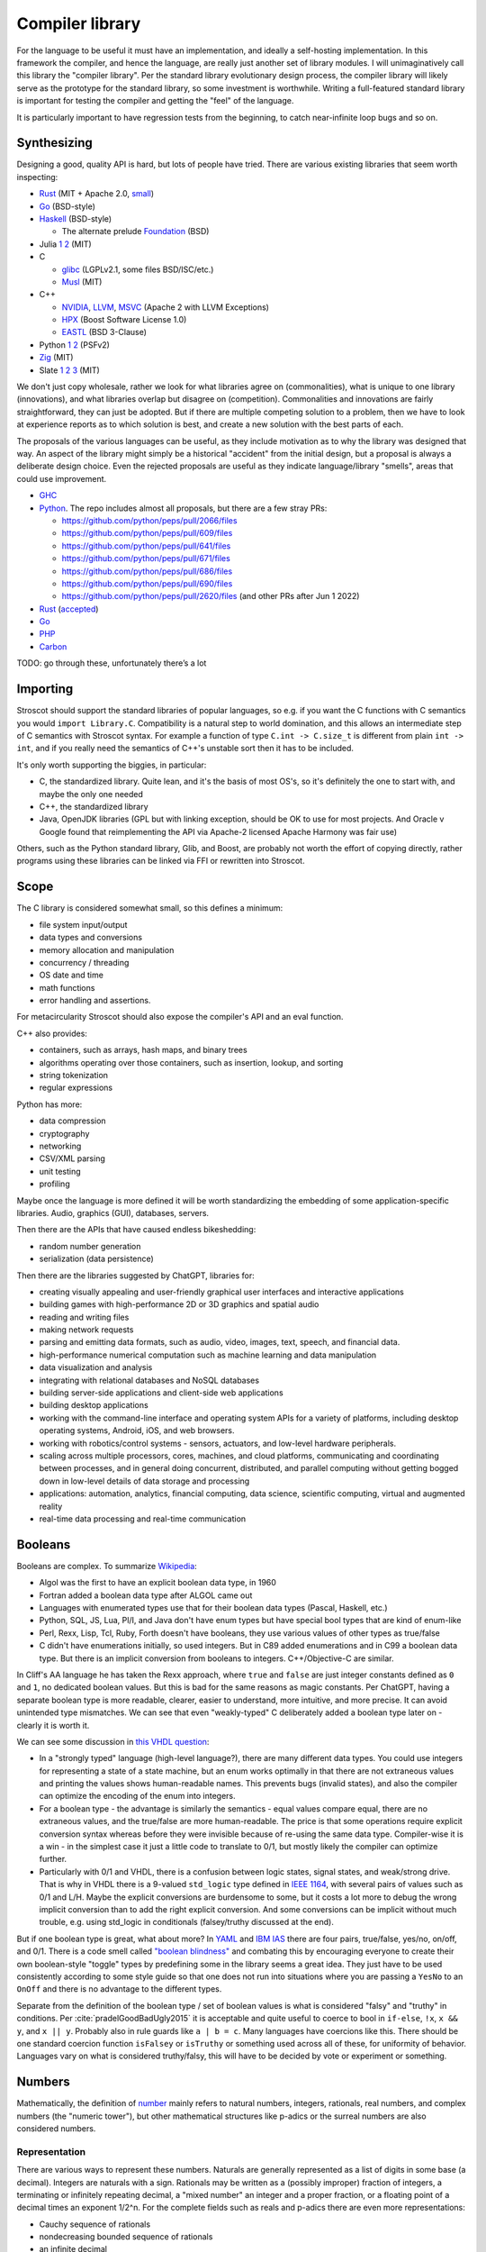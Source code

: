 Compiler library
################

For the language to be useful it must have an implementation, and ideally a self-hosting implementation. In this framework the compiler, and hence the language, are really just another set of library modules. I will unimaginatively call this library the "compiler library". Per the standard library evolutionary design process, the compiler library will likely serve as the prototype for the standard library, so some investment is worthwhile. Writing a full-featured standard library is important for testing the compiler and getting the "feel" of the language.

It is particularly important to have regression tests from the beginning, to catch near-infinite loop bugs and so on.

Synthesizing
============

Designing a good, quality API is hard, but lots of people have tried. There are various existing libraries that seem worth inspecting:

* `Rust <https://github.com/rust-lang/rust/tree/master/library>`__ (MIT + Apache 2.0, `small <https://blog.nindalf.com/posts/rust-stdlib/>`__)
* `Go <https://github.com/golang/go/tree/master/src>`__ (BSD-style)
* `Haskell <https://gitlab.haskell.org/ghc/ghc/-/tree/master/libraries>`__ (BSD-style)

  * The alternate prelude `Foundation <https://github.com/haskell-foundation/foundation>`__ (BSD)

* Julia `1 <https://github.com/JuliaLang/julia/tree/master/base>`__ `2 <https://github.com/JuliaLang/julia/tree/master/stdlib>`__ (MIT)
* C

  * `glibc <https://sourceware.org/git/?p=glibc.git;a=tree>`__ (LGPLv2.1, some files BSD/ISC/etc.)
  * `Musl <https://git.musl-libc.org/cgit/musl/tree/>`__ (MIT)

* C++

  * `NVIDIA <https://nvidia.github.io/libcudacxx/>`__, `LLVM <https://libcxx.llvm.org/>`__, `MSVC <https://github.com/microsoft/STL>`__ (Apache 2 with LLVM Exceptions)
  * `HPX <https://hpx.stellar-group.org/>`__ (Boost Software License 1.0)
  * `EASTL <https://github.com/electronicarts/EASTL>`__ (BSD 3-Clause)

* Python `1 <https://github.com/python/cpython/tree/master/Modules>`__ `2 <https://github.com/python/cpython/tree/master/Lib>`__ (PSFv2)
* `Zig <https://github.com/ziglang/zig/tree/master/lib/std>`__ (MIT)
* Slate `1 <https://github.com/briantrice/slate-language/tree/master/src/core>`__ `2 <https://github.com/briantrice/slate-language/tree/master/src/lib>`__ `3 <https://github.com/briantrice/slate-language/tree/master/src/i18n>`__ (MIT)

We don't just copy wholesale, rather we look for what libraries agree on (commonalities), what is unique to one library (innovations), and what libraries overlap but disagree on (competition). Commonalities and innovations are fairly straightforward, they can just be adopted. But if there are multiple competing solution to a problem, then we have to look at experience reports as to which solution is best, and create a new solution with the best parts of each.

The proposals of the various languages can be useful, as they include motivation as to why the library was designed that way. An aspect of the library might simply be a historical "accident" from the initial design, but a proposal is always a deliberate design choice. Even the rejected proposals are useful as they indicate language/library "smells", areas that could use improvement.

* `GHC <https://github.com/ghc-proposals/ghc-proposals/pulls>`__
* `Python <https://github.com/python/peps>`__. The repo includes almost all proposals, but there are a few stray PRs:

  * https://github.com/python/peps/pull/2066/files
  * https://github.com/python/peps/pull/609/files
  * https://github.com/python/peps/pull/641/files
  * https://github.com/python/peps/pull/671/files
  * https://github.com/python/peps/pull/686/files
  * https://github.com/python/peps/pull/690/files
  * https://github.com/python/peps/pull/2620/files (and other PRs after Jun 1 2022)

* `Rust <https://github.com/rust-lang/rfcs/pulls>`__ (`accepted <https://rust-lang.github.io/rfcs/>`__)
* `Go <https://github.com/golang/go/labels/Proposal>`__
* `PHP <https://wiki.php.net/rfc>`__
* `Carbon <https://github.com/carbon-language/carbon-lang/tree/trunk/proposals>`__

TODO: go through these, unfortunately there’s a lot

Importing
=========

Stroscot should support the standard libraries of popular languages, so e.g. if you want the C functions with C semantics you would ``import Library.C``. Compatibility is a natural step to world domination, and this allows an intermediate step of C semantics with Stroscot syntax. For example a function of type ``C.int -> C.size_t`` is different from plain ``int -> int``, and if you really need the semantics of C++'s unstable sort then it has to be included.

It's only worth supporting the biggies, in particular:

* C, the standardized library. Quite lean, and it's the basis of most OS's, so it's definitely the one to start with, and maybe the only one needed
* C++, the standardized library
* Java, OpenJDK libraries (GPL but with linking exception, should be OK to use for most projects. And Oracle v Google found that reimplementing the API via Apache-2 licensed Apache Harmony was fair use)

Others, such as the Python standard library, Glib, and Boost, are probably not worth the effort of copying directly, rather programs using these libraries can be linked via FFI or rewritten into Stroscot.

Scope
=====

The C library is considered somewhat small, so this defines a minimum:

* file system input/output
* data types and conversions
* memory allocation and manipulation
* concurrency / threading
* OS date and time
* math functions
* error handling and assertions.

For metacircularity Stroscot should also expose the compiler's API and an eval function.

C++ also provides:

* containers, such as arrays, hash maps, and binary trees
* algorithms operating over those containers, such as insertion, lookup, and sorting
* string tokenization
* regular expressions

Python has more:

* data compression
* cryptography
* networking
* CSV/XML parsing
* unit testing
* profiling

Maybe once the language is more defined it will be worth standardizing the embedding of some application-specific libraries. Audio, graphics (GUI), databases, servers.

Then there are the APIs that have caused endless bikeshedding:

* random number generation
* serialization (data persistence)

Then there are the libraries suggested by ChatGPT, libraries for:

* creating visually appealing and user-friendly graphical user interfaces and interactive applications
* building games with high-performance 2D or 3D graphics and spatial audio
* reading and writing files
* making network requests
* parsing and emitting data formats, such as audio, video, images, text, speech, and financial data.
* high-performance numerical computation such as machine learning and data manipulation
* data visualization and analysis
* integrating with relational databases and NoSQL databases
* building server-side applications and client-side web applications
* building desktop applications
* working with the command-line interface and operating system APIs for a variety of platforms, including desktop operating systems, Android, iOS, and web browsers.
* working with robotics/control systems - sensors, actuators, and low-level hardware peripherals.
* scaling across multiple processors, cores, machines, and cloud platforms, communicating and coordinating between processes, and in general doing concurrent, distributed, and parallel computing without getting bogged down in low-level details of data storage and processing
* applications: automation, analytics, financial computing, data science, scientific computing, virtual and augmented reality
* real-time data processing and real-time communication

Booleans
========

Booleans are complex. To summarize `Wikipedia <https://en.wikipedia.org/wiki/Boolean_data_type>`__:

* Algol was the first to have an explicit boolean data type, in 1960
* Fortran added a boolean data type after ALGOL came out
* Languages with enumerated types use that for their boolean data types (Pascal, Haskell, etc.)
* Python, SQL, JS, Lua, Pl/I, and Java don't have enum types but have special bool types that are kind of enum-like
* Perl, Rexx, Lisp, Tcl, Ruby, Forth doesn't have booleans, they use various values of other types as true/false
* C didn't have enumerations initially, so used integers. But in C89 added enumerations and in C99 a boolean data type. But there is an implicit conversion from booleans to integers. C++/Objective-C are similar.

In Cliff's AA language he has taken the Rexx approach, where ``true`` and ``false`` are just integer constants defined as ``0`` and ``1``, no dedicated boolean values. But this is bad for the same reasons as magic constants. Per ChatGPT, having a separate boolean type is more readable, clearer, easier to understand, more intuitive, and more precise. It can avoid unintended type mismatches. We can see that even "weakly-typed" C deliberately added a boolean type later on - clearly it is worth it.

We can see some discussion in `this VHDL question <https://electronics.stackexchange.com/questions/22592/boolean-in-vhdl-when-does-0-1-fail>`__:

* In a "strongly typed" language (high-level language?), there are many different data types. You could use integers for representing a state of a state machine, but an enum works optimally in that there are not extraneous values and printing the values shows human-readable names. This prevents bugs (invalid states), and also the compiler can optimize the encoding of the enum into integers.
* For a boolean type - the advantage is similarly the semantics - equal values compare equal, there are no extraneous values, and the true/false are more human-readable. The price is that some operations require explicit conversion syntax whereas before they were invisible because of re-using the same data type. Compiler-wise it is a win - in the simplest case it just a little code to translate to 0/1, but mostly likely the compiler can optimize further.
* Particularly with 0/1 and VHDL, there is a confusion between logic states, signal states, and weak/strong drive. That is why in VHDL there is a 9-valued ``std_logic`` type defined in `IEEE 1164 <https://en.wikipedia.org/wiki/IEEE_1164>`__, with several pairs of values such as 0/1 and L/H. Maybe the explicit conversions are burdensome to some, but it costs a lot more to debug the wrong implicit conversion than to add the right explicit conversion. And some conversions can be implicit without much trouble, e.g. using std_logic in conditionals (falsey/truthy discussed at the end).

But if one boolean type is great, what about more? In `YAML <https://yaml.org/type/bool.html>`__ and `IBM IAS <https://www.ibm.com/docs/en/ias?topic=list-boolean-values>`__ there are four pairs, true/false, yes/no, on/off, and 0/1. There is a code smell called `"boolean blindness" <https://runtimeverification.com/blog/code-smell-boolean-blindness>`__ and combating this by encouraging everyone to create their own boolean-style "toggle" types by predefining some in the library seems a great idea. They just have to be used consistently according to some style guide so that one does not run into situations where you are passing a ``YesNo`` to an ``OnOff`` and there is no advantage to the different types.

Separate from the definition of the boolean type / set of boolean values is what is considered "falsy" and "truthy" in conditions. Per :cite:`pradelGoodBadUgly2015` it is acceptable and quite useful to coerce to bool in ``if-else``, ``!x``, ``x && y``, and ``x || y``. Probably also in rule guards like ``a | b = c``. Many languages have coercions like this. There should be one standard coercion function ``isFalsey`` or ``isTruthy`` or something used across all of these, for uniformity of behavior. Languages vary on what is considered truthy/falsy, this will have to be decided by vote or experiment or something.

Numbers
=======

Mathematically, the definition of `number <https://en.wikipedia.org/wiki/Number#Main_classification>`__ mainly refers to natural numbers, integers, rationals, real numbers, and complex numbers (the "numeric tower"), but other mathematical structures like p-adics or the surreal numbers are also considered numbers.

Representation
--------------

There are various ways to represent these numbers. Naturals are generally represented as a list of digits in some base (a decimal). Integers are naturals with a sign. Rationals may be written as a (possibly improper) fraction of integers, a terminating or infinitely repeating decimal, a "mixed number" an integer and a proper fraction, or a floating point of a decimal times an exponent 1/2^n. For the complete fields such as reals and p-adics there are even more representations:

* Cauchy sequence of rationals
* nondecreasing bounded sequence of rationals
* an infinite decimal
* predicate which determines if a rational is lower, equal to, or higher than the number
* "sign expansion", an ordinal and a function from the domain of that ordinal to {-1,+1}

Completion also brings with it the computability issue. For example, finding a rational approximation of Chaitin's Ω constant within a given precision has complexity at least :math:`\Sigma^0_1`, meaning that every Turing program attempting to compute Ω has a precision beyond which it will unconditionally fail to produce an answer. Practically, one mainly restricts attention to computable numbers, i.e. those numbers for which the predicate/sequence/function is representable as a terminating program, but although they are closed under the field operations, equality is still complexity at least :math:`\Sigma^0_1`. I'm not sure of a direct example, but for example it is an open question if :math:`e+\pi` is rational, algebraic, irrational or transcendental.

Complex numbers have two main representations, rectangular (1+2i) and polar (sqrt(5) e^(i arctan(2))). Each of these has two coordinates, so we might represent them as ``data Complex = Rectangular Real Real | Polar Real Real``. Most complex numbers have a 1-1 conversion between the two forms. There are the issues that 0 has only one rectangular form but many polar forms, and the polar angle can differ by any multiple of 360 degrees, but restricting the polar number set to the "small" polar set where theta in [0,360 degrees) and r=0 -> theta=0 fixes this.

So far we have only considered the variety of mathematical forms. The representation on a computer also involves a certain amount of differentiation based on practicalities. There are arbitrary-precision bignums and symbolic representations that can represent almost all values, subject to memory and computability limits, which are great for those who don't care much about performance. But for reasons of efficiency, and also for faithfulness to standards etc. which specify a representation, many programs will want to use fixed-size types that restrict values to a certain range, precision, and bit representation, such as int8, uint16, or the IEEE floating point formats.

So, how do we deal with this multitude of forms? Generally, programs are not representation-independent, and each algorithm or operation in a program will have a preferred representation that it works with for input and output, preferred for reasons of accuracy, speed, or convenience. We cannot reliably perform automatic conversion between formats, as they differ in ranges and so on; there will be unrepresentable value in one direction or the other, loss of precision in the case of floating-point, and the conversion itself adds nontrivial overhead. Thus, we must consider each representation of a mathematical value to be a distinct programmatic value. There are thus several sets relevant to, for example, the integers:

* Int8, Int16, UInt16, etc.: the sets of integers representable in various fixed representations
* GmpIntegers: the set of all integers as represented in arbitrary precision in libGMP (disjoint from the above)

  * GmpIntegers8, GmpIntegers16, GmpIntegersU16, etc.: the subsets of libGMP integers corresponding to the fixed representations

* Integers: the disjoint union (sum type) of all integer representations
* Any: the universal set containing the above and all other values

Syntax
------

Number syntax is mainly `Swift's <https://docs.swift.org/swift-book/ReferenceManual/LexicalStructure.html#grammar_numeric-literal>`__. There is the integer literal ``4211``, extended to the decimal ``12.11``. Different bases are provided, indicated with a prefix - decimal ``1000``, hexadecimal ``0x3e8``, octal ``0o1750``, binary ``0b1111101000``. Exponential notation ``1.23e+3`` may be either integer or rational. Positive exponents with decimal (e) / hexadecimal (p) / binary (b) are allowed. Also there is a sign. Numbers can also have a suffix interpreted as the format. This expand to a term that specifies the format by applying it, e.g.  ``123i8`` expands to ``int8 123``. Formats include IEE 754 float/double, signed and unsigned fixed bit-width integers, and fixed-point rationals. So the full syntax is sign, base, mantissa, exponent, format.

Leadings 0's are significant - literals with leading zeros must be stored in a type that can hold the digits all replaced with their highest value, e.g. ``0001`` cannot be stored in a ``i8`` (type must be able to contain ``9999``). Parsing leading ``0`` as octal is widely acknowledged as a mistake and should not be done. On the other hand trailing 0's are not significant - the decimal point should never be the last character in numeric literals (e.g. 1. is invalid, and must be written as 1 or 1.0).

It seems worth allowing extension of bases / exponential formats to characters other than xob / epb.

Flix says binary and octal literals are rarely used in practice, and uses this as a reason to drop support for them. Despite this most languages include support. Clearly there is a conflict here, so let's dive deeper.

Per `Wikipedia <https://en.wikipedia.org/wiki/Octal>`__, octal is indeed rare these days because bytes do not divide evenly into octets whereas they do divide into 2 hex digits. But it can still be useful in certain cases like the ModRM byte which is divided into 2/3/3 just like how a byte divides unevenly into octets, or chmod's Unix file permission specifications which use 3-bit modes. Of course such usages are more likely to confuse than elucidate and using symbolic notation like ``modrm direct eax`` or ``u=rwx,g=rw,o=r`` is clearer. Nonetheless octal still crops up in legacy code as an omnipresent C feature, so should be included for compatibility. The main thing to avoid is the prefix 0 for octal, as leading zeros are useful for other purposes as well. ``0o`` has been introduced and widely adopted, with no obvious complaints.

For binary literals, Java 7 added binary literals in 2011, C++ in 2014, and C# 7 in 2017, suggesting significant demand. The `Java proposal <https://mail.openjdk.org/pipermail/coin-dev/2009-March/000929.html>`__ lists bitmasks, bit arrays, and matching protocol specifications as killer usages. Hexadecimal is just artifical for these usages and obscures the intent of the code. Key to the usage of binary literals is a digit separator, so you can break up a long sequence like ``0b1010_1011_1100_1101_1110_1111``. In theory ``0b1`` could be confused with ``0xB1``, but teaching programmers about the standardized ``0-letter`` pattern should mostly solve this.

The alternative to not including literal support is to use a function parsing a string, so one would write for example ``binary "001100"``. Since Stroscot does compile-time evaluation this would work with no runtime overhead and give compile-time exceptions. But it is a little more verbose than the ``0-letter`` literals. It is true that humans have 10 fingers but this isn't much reason to restrict literals to decimal, and once you have hex, binary and octal are just more cases to add.

Digit grouping
--------------

`Wikipedia <https://en.wikipedia.org/wiki/Decimal_separator#Digit_grouping>`__ lists the following commonly used digit grouping delimiters: comma ",", dot ".", thin space " ", space " ", underscore "_", apostrophe/single quote «'».Traditionally, English-speaking countries employ commas, and other European countries employ dots. This causes ambiguity as ``1.000`` could either be ``1`` or ``1000`` depending on country. To resolve this ambiguity, various standards organizations have advocated the thin space in groups of three since 1948, using a regular word space or no delimiter if not available. However, comma, dot, and space are already in use in programming languages as list separator, radix point, and token separator.

Hence underscore and apostrophe have been used in PLs instead. Simon of `Core <https://github.com/core-lang/core/issues/52>`__ says apostrophe is more readable. Underscore is also used in identifiers, which can confuse as to whether a symbol is an identifier or a numeric literal. But the underscore is the natural ASCII replacement for a space. 13+ languages have settled on underscore, `following <https://softwareengineering.stackexchange.com/questions/403931/which-was-the-first-language-to-allow-underscore-in-numeric-literals>`__ Ada that was released circa 1983. Only C++14, Rebol, and Red use the "Swiss" apostrophe instead.

C++14 chose quote to solve an ambiguity in whether the ``_db`` in ``0xdead_beef_db`` is a user-defined format or additional hexadecimal digits, by making it ``0xdead'beef_db``. This could have been solved by specifying that the last group parses as a format if defined and digits otherwise, or parses as digits and requires an extra underscore ``__db`` to specify a format.

Rebol uses comma/period for decimal point so quote was a logical choice. There doesn't seem to be any reason underscore couldn't have been used. Red is just a successor of Rebol and copied many choices.

Operations
----------

Considering the multitude of forms, and the fact that representations are often changed late in a project, it seems reasonable to expect that most code should be representation-agnostic. The library should support this by making the syntax "monotonous", in the sense of `Jef Raskin <https://en.wikipedia.org/wiki/The_Humane_Interface>`__, meaning that there should be only one common way to accomplish an operation. For example, addition should have one syntax, ``a+b``, but this syntax should work on numerous forms. This avoids a profusion of operators such as ``+.`` for addition of floating-point in OCaml which is just noisy and hard to remember. Messing with the basic PEMDAS operations is a recipe for errors.

Internally, each exposed operation is implemented as overloading the symbol for various more specific "primitive" operations, ``(+) = lub [add_int8, add_int16, ...]``. The compiler will be able to use profiling data to observe the forms of the numbers involved and select the appropriate primitive operation, so it should always be possible to replace a direct use of the primitive ``add`` with the normal ``+`` operation without significantly affecting performance. But for expressiveness purposes, it does seem worth exposing the primitives. Conceptually, since the primitives don't overlap, each primitive ``add`` operation is the restriction of the overloaded ``(+)`` to the domain of the specific primitive, so even if we didn't expose the primitives we could define them ourselves as ``add_int8 = (+) : Int8 -> Int8 -> Int8`` and so on. It makes sense to avoid this convolutedness and simply expose the primitives directly - in one stroke, we avoid any potential optimization problems, and we also ensure that the domains of the primitives are only defined in one place (DRY). Of course, such primitives are quite low-level and most likely will only be needed during optimization, as a sanity check that the representation expected is the representation in use.

For fixed-precision integers and floating point, the operations work in stages: first, the numbers are converted to arbitrary-precision, then the operation is performed in arbitrary precision, then the result is rounded. In the case of fixed-precision integers, there are choices such as truncating (clamping/saturating), wrapping, or erroring on overflow. In the case of floating point, there are numerous rounding modes and errors as well.

Commonly, the rounding is considered part of the operation, and the rounding mode is just fixed to some ambient default, but this is not optimal with respect to performance. Herbie provides a different approach. Given a real-valued expression and assumptions on the inputs, Herbie produces a list of equivalent computations, and computes their speed and accuracy for various choices of machine types and rounding. The programmer can then choose among these implementations, selecting the fastest, the most accurate, or some trade-off of speed and precision. The question is then how to expose this functionality in the language. The obvious choice is to make the rounding operation explicit. In interpreted mode arbitrary-precision is used, at least to the precision of the rounding, and in compiled mode Herbie is used. Or something like that.

floating-point variables

* register or memory.
* on machines such as 68881 and x86, the floating registers keep excess precision. For most programs, the excess precision does only good, but a few programs rely on the precise definition of IEEE floating point.
* fast: allow higher precision / formula transformations if that would result in faster code. it is unpredictable when rounding to the IEEE types takes place and NaNs, signed zero, and infinities are assumed to not occur.
* standard: follow the rules specified in ISO C99 or C++; both casts and assignments cause values to be rounded to their semantic types
* strict: rounding occurs after each operation, no transformations
* exception handling, mode handling

Matrix multiplication
=====================

Suppose we are multiplying three matrices A, B, C. Since matrix multiplication is associative, (AB)C = A(BC). But one order may be much better, depending on the sizes of A, B, C. Say A,B,C are m by n, n by p, p by q respectively. Then computing (AB)C requires mp(n + q) multiplications, and computing A(BC) requires (m + p)nq multiplications. So if m = p = kn = kq, then (AB)C costs 2k^3 n^3, while A(BC) costs 2 k n^3, which if k is large means A(BC) is going to be much faster than multiplying (AB)C. The matrix chain multiplication algorithm by Hu Shing finds the most efficient parenthesization in O(n log n) time, given the sizes of the matrices. In practice the sizes must be observed through profiling. But this data must be collected at the level of the matrix chain  multiplication, as re-association optimisations are hard to recognise when the multiplication is expanded into loops.

Strings
=======

Text types::

  Text = Text { bytes : ByteArray#, offset : Int, length : Int } -- sequence of bytes, integers are byte offsets
  ByteString = BS { payload : Addr#, finalizer : ref Finalizers, length : Int }
  Lazy = Empty | Chunk Text Lazy

Interpolation and internationalization are two things that have to work together, copy JS i18n and Python interpolation like ``i'{x} {y}'.format(locale_dict)``.

Conversions: https://profpatsch.de/notes/rust-string-conversions

Filenames
=========

There are different definitions of filenames on different platforms:

* On Linux, the kernel defines filenames as arbitrary byte sequences that do not contain ASCII / or null, compared by byte equality. Most applications expect filenames in UTF-8, and produce NFC UTF-8, but this is not enforced.
* On Windows, NTFS defines filenames as sequences of 16 bit characters excluding 0x0000, compared case insensitively using an uppercase mapping table. The Windows APIs will error on filenames containing on the UTF-16 characters ``<>:"/\|?*``, and the UTF-16 filenames CON, PRN, AUX, CLOCK$, NUL, COM[0-9], LPT[0-9], $Mft, $MftMirr, $LogFile, $Volume, $AttrDef, $Bitmap, $Boot, $BadClus, $Secure, $Upcase, $Extend, $Quota, $ObjId and $Reparse are reserved by the system for internal use, including with file extensions such as aux.c or NUL.txt. Proper UTF-16 encoding is not enforced but most applications including the shell use NFC normalized UTF-16. The Windows shell does not support a filename ending with a UTF-16 space or a period, or displaying decomposed Hangul.
* On macOS, filenames are UTF-8, normalized via Unicode 3.2 NFD (HFS+) or not (APFS). Case is preserved but filename comparison is case insensitive and normalized via Unicode 3.2 NFD (NFS+) or modern NFD (APFS).

Taking union, we have that a filename is always a byte sequence. Taking intersection, we have that NFC-normalized sequences of Unicode codepoints excluding ``<>:"/\|?*`` and the Windows reserved names are 1-1 transformable to filenames on all platforms.

Poison values
=============

This requires some support from the OS to implement. Pointer reads generate page faults, which if they are invalid will be returned to the program via the signal "Segmentation fault" (SIGSEGV). C/C++ `can't handle these easily <https://stackoverflow.com/questions/2350489/how-to-catch-segmentation-fault-in-linux>`__ because they are `synchronous signals <https://lwn.net/Articles/414618/>`__ and synchronous signal behavior is mostly left undefined, but in fact signals are `fairly well-behaved <https://hackaday.com/2018/11/21/creating-black-holes-division-by-zero-in-practice/>`__ (`OpenSSL <https://sources.debian.org/src/openssl/1.1.1k-1/crypto/s390xcap.c/?hl=48#L48>`__'s method of recovering from faults even seems standards-compliant). It definitely seems possible to implement this as an error value in a new language. Go `allows <https://stackoverflow.com/questions/43212593/handling-sigsegv-with-recover>`__ turning (synchronous) signals into "panics" that can be caught with recover.

UDIV by 0 on ARM simply produces 0. So on ARM producing the division by 0 error requires checking if the argument is zero beforehand and branching. The people that really can't afford this check will have to use the unchecked division instruction in the assembly module, or make sure that the check is compiled out. But on x86, DIV by 0 on produces a fault, which on Linux the kernel picks up and sends to the application as a SIGFPE. So on x86 we can decide between inserting a check and handling the SIGFPE. It'll require testing to see which is faster in typical programs - my guess is the handler, since division by zero is rare.

Null
====

``null`` is just a symbol. The interesting part is the types. A type may either contain or not contain the null value. If the type does contain null, then the null value represents an absent or uninitialized element, and should be written with a question mark, like ``Pointer?``. If the type does not contain null, then the value is guaranteed to be non-null, and the type should not have a question mark. We can formalize this by making ``?`` a type operator, ``A? = assert (null notin A); A | {null}``.

Relations
=========

There are various types of relations: https://en.wikipedia.org/wiki/Binary_relation#Special_types_of_binary_relations

The question is, what data types do we need for relations?

* Function: a function, obviously.
* Functional: This is a function too, just add a ``NoClauseDefined`` element to the result type.
* One-to-one: a function with an assertion, ``assume(forall x y; if f x == f y { assert x == y})``
* Many-to-one: A function, no constraints
* Injective: This is the converse of a function, just use the function.
* One-to-many: the converse of a function, again just use the function.
* Many-to-many: the only relation that can't be represented by a one-argument function

So, a function represents most relations, and for a many-to-many relation, we need to represent a set of tuples. There are choices of how to implement this set.

We could use a function of two arguments returning a boolean, if the domain/codomain are infinite. Or if both domain and codomain are finite, a set data structure containing tuples. Or a boolean matrix, if there are lots of tuples. Or a map of sets if one of the elements is sparse. Or a directed simple graph if we have a graph library.

Then we have the reflexive, symmetric, transitive closures for many-to-many relations. With a finite relation these are straightforward to compute via matrix algorithms or their equivalent. For infinite sets we have to work harder and use some form of symbolic reasoning.

Posets
======

Discussed in the posets commentary.

Primitive values
================

ISO/IEC 11404 has a classification of values:

1. primitive - defined axiomatically or by enumeration
2. primitive - cannot be decomposed into other values without loss of all semantics
3. primitive - not constructed in any way from other values, has no reference to other values
4. non-primitive - wholly or partly defined in terms of other values
5. generated - defined by the application of a generator to one or more previously-defined values
6. generated - specified, and partly defined, in terms of other values
7. generated - syntactically and in some ways semantically dependent on other values used in the specification
8. atomic - a value which is intrinsically indivisible. All primitive values are atomic, and some generated values such as pointers, procedures, and classes are as well.
9. aggregate - generated value that is made up of component values or parametric values, in the sense that operations on all component values are meaningful
10. aggregate - value which can be seen as an organization of specific component values with specific functionalities
11. aggregate - organized collection of accessible component values

Even ignoring the fact that the multiple definitions are all slightly different, these distinctions are also a matter of definition: we can define a 32-bit integer as one of 2^32 symbols, hence primitive and atomic, or as a list of boolean values of length 32, hence generated and aggregate. It seems easiest to avoid going down this rabbit hole and simply make a big list of all the sets of values, without attempting to create such a broad classification of the sets.

Dictionaries
============

Wikipedia calls these "associative arrays" and C++ and Haskell calls them maps. There is also the ISO/IEC 11404 "record" which only allows identifiers as keys and has a fixed key set. But dictionary seems to be the accepted term in the data structure textbooks, and it's about the right length as a word.

Tables
======

Tables such as those found in SQL are bags of records that all have the same fields.

Typed collections
=================

A straightforward collection implementation produces a heterogeneous collection that can contain anything. So for example a linked list ``mkList [x,...y] = Cons x (mkList y); mkList [] = Nil``. We can type these lists by a set that contains all the elements, in particular defining ``List t = Cons t (List t) | Nil``. The type of all lists is ``List Any`` We can infer a good type for a list value with ``contents (l : List Any) = { e | e elementOf l }; type (l : UList) = List (contents l)`` - we have ``forall (l : List t). contents l subset t`` so this is the lower bound / principal type.

::

  uncons : List t -> Maybe (t, List t)
  cons : x -> List y -> List (x|y)

We see from looking at ``uncons`` that this type parameter is a read bound, i.e. the returned value must be one of the elements. Following section 9.1.1 of :cite:`dolanAlgebraicSubtyping2016` we might expect two parameters, a read bound and a write bound. But as far as I can tell, with first-class stores we don't need a second parameter - rather we write constraints, and if necessary two constraints:

::

  get : (s : Store) -> (r : Ref | read s r : a)  -> (a, Store)
  set : (s : Store) -> (r : Ref) -> a -> (s : Store | read s r : a)
  modify : (s : Store) -> (r : Ref) -> (a -> b | read s r : a) -> (s : Store | read s r : b)

With the formulation here, values are pure, so there is no polymorphic aliasing problem or whatever.

One other way to add a parameter that both I and Cliff Click came up with independently is a "restricted list", that for example makes ``(RList Int []) ++ ["a"]`` an error. Unrestricted lists construct heterogeneous lists and errors on unexpected elements will not show up until you try to read and use an element of the wrong type. Likely the error message will not be so clear on when the element was inserted, making it hard to debug. Instead of adding type assertions in random places, the restricted list will verify that all values are members of the write type when inserted.

::

  RList { write_type : Type, l : List Any | contents l subseteq rt, contents l subseteq write_type, wt subseteq write_type }
  uncons : RList wt rt -> Maybe (rt, RList wt rt)
  uncons l | Nil <- l.l = Nothing
  uncons l | Cons x l' <- l.l = Just (x, RList l.write_type l')
  cons : (v : wt) -> RList wt rt -> RList wt (rt|{v})
  cons x l = assert (x : write_type l); l { l = x : l.l }
  nil : (wt : Type) -> RList wt {}
  nil wt = RList wt Nil
  setWriteType : (wt' : Type) -> (RList wt rt | rt subseteq wt') -> RList wt' rt
  setWriteType wt' l = l { write_type = wt' }

The constraint ``contents l subseteq rt`` follows naturally from the list parameter discussion above. The constraint ``write_type subseteq rt`` in the constructor follows Dolan and can be derived from requiring that all lists are constructible from  ``cons`` and ``nil``. This constraint can be dropped if ``RList`` is taken as the primitive constructor, allowing mismatches between write type and contents.

The constraint ``wt subseteq write_type`` allows subtyping like ``RList (Int|String) [1] : RList Int Int``; the alternative would be ``wt == write_type`` which would make it an invariant parameter and then you would have to use type coercions. As far as subtyping, ``RList a b subseteq RList c d`` iff ``c subseteq a`` and ``b subseteq d``. The type of all restricted lists is ``RList {} Any``.

The write operation can be extended by calling ``x' = convert write_type x`` instead of just asserting membership, but the combination of loose and restricted typing seems unlikely to be desired.

Because the write type is part of the value, empty lists of different write types are distinct, e.g. the empty list ``RList Int []`` is not equal to the empty list ``RList String []``. Cliff suggested an alternate design where the empty list is special-cased as a symbol that is an element of all list types and the write bound is specified on the cons operation, like ``cons Int x l``. But this requires duplicating the type each time and has some bugs if the types mismatch; it seems more convenient to be have empty restricted lists know their type.

The ``setWriteType`` function is a bit weird. In fact we can always set the write bound to ``Any`` and have the program still work. The benefit of the restricted list is in invalidating programs. To get maximum invalidation we have to use a pattern like ``foo (l : RList Int Int) = { l = setWriteType Int l; ... }`` or a view pattern ``foo (coerceRList Int Int -> l) = ...``, so that the value-level write type is always as small as possible and matches the expected type-level write type.

Per Dolan we have 5 type synonyms that cover some common cases (unfortunately ``RList`` is still necessary for complex read-and-add situations):

::

  RListI t = RList t t // mutable list of some element type
  RListP_R t = RList Any t // List t (unrestricted writes)
  RListP_L t = RList {} t // unwriteable List t
  RListN_R t = RList t Any // any list with write type t
  RListN_L t = RList t {} // empty list with write type t

How to use ``RList``? Some playing around:

::

  IorS = Int|String
  a = mkRList IorS [1,2,3]
  assert (a : RList IorS Int)
  assert (a : RList IorS IorS)
  assert (a : RList {} Any) // type containing all RLists
  b = map (+1) a
  c = b ++ ["foo","bar"]
  assertNot (c : RList IorS Int)
  assert (c : RList IorS IorS)
  err = b ++ [[]]
  assert (err : RListWriteException)
  d = setWriteType (Int|String|List Int) c ++ [[]]
  assertNot (d : RListWriteException)

Transactional memory
====================

STM is a good abstraction for beginners or those who can sacrifice some performance to ensure correctness. Per studies it provides the ease of use of coarse locks with most of the performance of fine-grained locks. But livelock errors are hard to debug and when a program using STM is slow it is somewhat complex to profile and optimize. So STM hasn't seen broad success. Stroscot's base concurrency primitives still have to be OS mutexes and atomic instructions.

Still, providing STM as a library would be good. Haskell has STM, Fortress worked on STM, there's an Intel C++ STM library. The programming pattern of "read struct pointer, read members, allocate new structure, compare-and-swap struct pointer" is really common for high-performance concurrency and encapsulating this pattern in an STM library would be great.

STM syntax is a simple DSL, ``atomically { if x { retry }; y := z }``. Transactions nested inside another transaction are combined, so that one big transaction forms. The semantics is that a transaction has a visible effect (commits its writes) only if all state read during the transaction is not modified by another thread. The ``retry`` command blocks the transaction until the read state has changed, then starts it over, in an endless loop until a path avoiding the ``retry`` is taken. The implementation should guarantee eventual fairness: A transaction will be committed eventually, provided it doesn't retry all the time. The latest research STM implementation seems to be :cite:`ramalheteEfficientAlgorithmsPersistent2021`, it might be usable. It doesn't handle retries though. The most naive implementation just puts transactions on a FIFO queue, takes a global lock when entering a transaction, and adds retries to the back.

Transactions have sequentially consistent semantics by default, but mixing transactions with low-level relaxed-semantics code might work, IDK. There could be ``atomically {order=relaxed} { ... }`` to use the CPU's memory model instead of totally ordered. The transaction syntax is more expressive than atomic instructions, so providing an atomic DSL for machine code instructions would be nice. I.e. transactions matching atomic machine code instructions should compile to the atomic machine code instructions and nothing else. If there are waiting threads with ``retry`` involved, then we do need extra junk like thread wakeups etc., but it would be nice to avoid this in simple cases.

Wait-free
---------

:cite:`ramalheteEfficientAlgorithmsPersistent2021` claims to be wait-free. But Cliff says it's impossible to get wait-free. CAS is lock-free, about a dozen clocks on X86 (L2 miss time). But 's' You can NOT have a wait-free under any circumstance, except single-thread simulation of a multi-core device.  i.e., under current hardware a wait-free is always slower than a single core.
Still playing catchup.  Parents made it home after a 36hr delay.  😛
Sure, OS schedules threads.  As an example, some linux kernel kept 8 runnables on a core-local runnable queue for fast rotation and time-slicing.  On my 10 real-core, 20 hyper-thread machine, that would be 8x20 or 160 runnables on local queues.  I launch 1000 runnables.  One of them attempts a wait-free program shutdown by writing a single boolean "true" to a global that the other 999 threads read.  Kernel launches 120 threads on 20 cores and rotates between them.  All those 999 threads are computing e.g. Mandelbrots in a loop (might as well be bit-miners).  Kernel rotates amongst the 160, which get equal billing at 1/8 a hyper-core.  Kernel will rotate in a different thread when one of the currently running stops - which is never.  So kernel never gives a single clock cycle to the other ~820 threads.  So the stop bit thread never runs, and the program never halts.  Seen in practice during our Azul days, on non-Azul hardware.


Iterators
=========

Haskell has ``Foldable``, the main function being ``foldr : (a -> b -> b) -> b -> t a -> b``, which is equivalently ``t a -> (a -> b -> b) -> b -> b``, the latter part being the `Boehm-Berarducci encoding <https://okmij.org/ftp/tagless-final/course/Boehm-Berarducci.html>`__ of ``[a]``. So really ``Foldable t`` is just a function ``toList : t a -> [a]``. ``foldMap`` has a more general type that would allow a parallel fold, but in Haskell it's is required to be right-associative. So Haskell ``Foldable`` is strictly a linked list with ``foldr`` applied. We might as well call the class ``ListLike``.

`Fortress <https://homes.luddy.indiana.edu/samth/fortress-spec.pdf#page=128>`__ has real parallel folds similar to ``foldMap``. They have "reductions" which are just monoids, and then a "generator" is ``generate : (Monoid r) => Generator e -> (e -> r) -> r``. The monoid does not have to be commutative - results are combined in the natural order of the generator. Empty elements may be inserted freely by ``generate``. The implementation is based on recursive subdivision to divide a blocked range into approximately equal-sized chunks of work.

They also have generator comprehensions and big operator syntax, but the description is confusing.

::

  impure_list (Item : Set) = Nil | Cons { data : Item, next : Op (impure_list Item) }
  getIterator : [a] -> Op (impure_list a)
  getIterator arr = go 0 arr where
    go i arr | i < length arr = return $ Cons (arr[i]) (go (i+1) arr)
             | otherwise = return $ Nil

The problem with this design is you can accidentally store the ``next`` operation and re-use it. With ``next : Iterator -> Op (Done | Yield a)`` the similar pattern ``let y = next iter in { y; y}`` just results in calling ``next`` twice and does not corrupt the iterator state.

Control structures
==================

 https://www.ccs.neu.edu/home/shivers/papers/loop.pdf / https://www.youtube.com/watch?v=PCzNwWmQdb0


 see also Reference/Syntax, a lot of potential control structures

Goto/Break/continue
===================

`Core <https://github.com/core-lang/core/issues/44>`__ proposes to drop break and continue due to implementation complexity and mental complexity. He argues that it is clearer to use an extra boolean variable and only slightly clunkier. Per the `structured program theorem <https://en.wikipedia.org/wiki/Structured_program_theorem#Implications_and_refinements>`__ it is possible to compute any computable function with three control structures, semicolon, if, and while (and no break/continue). There are drawbacks in that the theorem usually must introduce additional local variables and duplicate code. For example consider `this program <https://ecommons.cornell.edu/bitstream/handle/1813/34898/bbang.pdf?sequence=2>`__::

  start = state0
  state0 | a0 = halt
         | a1 = p01; state1
         | a2 = p02; state2
  state1 | a1 = halt
         | a0 = p10; state0
         | a2 = p12; state2
  state2 | a2 = halt
         | a1 = p21; state1
         | a2 = p20;

A translation into structured programming loosely based on the paper::

  state = mut 0
  halt = mut false
  while !halt
    if state == 0 then
      if α1 then
         p01; state := 1
      else if α2 then
         p02; state := 2
      else halt := true
    else if state == 1 then
      if α2 then
        p12; state := 2
      else if α0 then
        p10; state := 0
      else halt := true
    else
      assert (state == 2) //must be state 2
      if α0 then
         p20; state := 0
      else if α1 then
         p21; state := 1
      else halt := true

Notice this is longer than the original description using recursion, mainly due to the extra variables. S. Rao Kosaraju proved that with arbitrary-depth, multi-level breaks from loops it's possible to avoid adding additional variables in structured programming, but known algorithms still duplicate code. In common cases the duplication can be avoided by clever structuring though.

Per https://hal.inria.fr/inria-00072269/document Table 5, the most common flow-affecting constructs in Java were (as a percentage of methods) return (65.5%), short-circuit operators (13.2%), single-level break (3.6%), single-level continue (0.3%), and labelled break/continue (0.13%). A `different comparison <https://sci-hub.se/10.1002/spe.2298>`__ (Table IV) finds that continue and goto are about equal in frequency in C, that synchronized and continue are about equal in frequency in Java, and break is about half as common as try/catch/throw in Java.

In Stroscot, it's not too hard to provide break/continue/goto within the continuation-based I/O model, and many C programmers will expect these operators, so they are planned to be implemented. They will be provided as functions, rather than as keywords, so will be imported and not steal syntax by default.

Work stealing task queues
=========================

Java has them, C++ has OpenMPI and libuv. Many other languages have a library for them as well. So Stroscot should too.

https://wingolog.org/archives/2022/10/03/on-correct-and-efficient-work-stealing-for-weak-memory-models
Chase-Lev work-stealing double-ended queue updated by "Correct and Efficient Work-Stealing for Weak Memory Models"

per comment in https://news.ycombinator.com/item?id=33065142 there is a patent


Properties
==========

Partial orders are good, no reason not to have them. The orders defined with posets should be usable dynamically. Similarly they should be in a set ``TotalOrder`` if appropriate. Similarly ``Commutative``, ``Associative`` for binary operators.

Arrays
======

In Stroscot the only mutable thing is a reference. So mutable arrays could mean two things: a fixed-size immutable array containing mutable values, or a mutable variable storing an immutable array. The second seems more similar to Java's ArrayList or C++ std::vector so is probably what is meant.

The key here for efficient performance is in-place (destructive) update, so that the array re-uses its storage instead of copying on every operation. There is a paper :cite:`hudakAggregateUpdateProblem1985` on how to do it for lazy programming - basically you perform reads eagerly, and delay array update operations as long as possible, until it is clear if you can do in-place update or will have to copy.

https://aplwiki.com/wiki/Leading_axis_theory

Conversion
==========

There is a function ``convert : (T : Set) -> Any -> T|Exception`` in a module in the core library. Conversion is intended to produce equivalent values, so these modified equivalence relation properties should hold:

* Reflexive: ``convert T a = a``, if ``a : T``
* Symmetric: ``convert T (convert T2 a) = a``, if ``a : T`` (assuming ``convert T2 a`` succeeds)
* Transitive: ``convert T3 (convert T2 a) = convert T3 a`` (assuming all conversions succeed)

These rules avoid conversion "gotchas" where information is lost during conversion. For example all convertible numbers must be exactly representable in the target type because of transitivity and the existence of arbitrary-precision types (``convert Exact (convert Approx a) == convert Exact a``).

Conversion is only a partial function, hence these properties may not hold due to some of the conversions resulting in errors. For example ``convert Float32 (2^24+1 : Int32)`` fails because only ``2^24`` and ``2^24+2`` are exactly representable as floats. Generally one direction of the conversion should be total, or there should be subtypes like ``Float32_Int subset Float 32`` for which conversion to both ``Float32`` and ``Int32`` is total.

Conversion for unions is often undefined, because if ``convert T2 (a : T) = b``, and ``a != b``, then by reflexivity we have ``convert (T|T2) a = a``.  and by assumption and reflexivity we have ``convert (T|T2) (convert T2 a) = convert (T|T2) b = b``, violating transitivity. Hence ``convert (T|T2)`` on at least one of ``a`` or ``b`` must be undefined.

Also, it is generally too much work (quadratic) to define all conversions explicitly. Conversion thus relies on an A* search through the conversion graph for the minimum cost conversion. The conversion graph is specified via some functions:

::

  guess_starting_type : Any -> [Set]
  neighbors : Set -> [(Set,Cost)]
  est_distance : Set -> Set -> Cost

The cost can be an estimate of the CPU cycles needed to compute it, or the amount of precision lost during conversion, or both (combined with a lexicographic order). With precise numbers the lowest-cost conversion will be unambiguous, and probably fairly stable even if conversions are added or removed.

The conversion syntax overlaps somewhat with a constructor function, e.g. it is often the case that ``int32 x == convert Int32 x``. But constructors have fewer rules. Because convert is an equivalence relation it can be applied semi-automatically, whereas constructors may lose information, be stateful, or lazily evaluate their argument.

Values could be made equivalent to their string representation. This would mainly be useful for converting values to strings, as multiple decimal literals parse to the same floating point number so that direction would be a partial function. So an explicit parse function is also needed.

Often we prefer conversions to be total; this is accomplished by overloading ``convert`` with a default flag argument to get the desired behavior. These flags are outside the scope of the equivalence relation. For example ``convert Byte 1099 { narrowing = true } = 75`` whereas without the narrowing flag it would error, as it is not exactly representable. This allows re-using the promotion mechanism so is preferred to defining a new function like ``lossyConvert``. Some conversions such as `int32 to float64 <https://stackoverflow.com/questions/13269523/can-all-32-bit-ints-be-exactly-represented-as-a-double>`__ do not need flags as they are already total.

Conversion is misleading when it privileges one out of multiple sensible mappings. For example, a date July 30, 1989 might convert to an int with a decimal representation of the year, month, and day 19800730, or a Unix epoch date 617760000 / 86400 = 7150. Both these conversions might be useful; e.g. they both have the desirable property that later dates correspond to larger integers. In such cases, it is better not to define the convert operator, and instead provide multiple named conversion functions ``toDateDecimal``, ``toUnixTime`` to implement the various mappings.

C++ has implicit conversion. This allows adding an appropriate function to the source or destination type, which is called when there is a type mismatch. The `Google C++ Guide <https://google.github.io/styleguide/cppguide.html>`__ recommends never using this feature and always making conversions explicit with a cast like ``(X) y``. But apparently there are waivers to this rule when the objects are in fact interchangable representations of the same value.

Promotion
=========

Promotion is a catch-all dispatch rule for arithmetic operators on mixed types, based on `Julia's <https://docs.julialang.org/en/v1/manual/conversion-and-promotion/>`__. It works as follows:

1. Compute a common type using ``promote_rule``
2. Promote all operands to common type using ``convert``
3. Invoke the same-type implementation of the operator, if it exists

For example if ``promote_rule (a : Int32) (b : Float32) = out { lossy = true}; Float32`` then ``(a : Int32) + (b : Float32) = (convert Float32 a + convert Float32 b) { lossy = true }``. The system is extensible by defining new conversions and new promotion rules.

Julia's promotion rules:
* Floating-point values are promoted to the largest of the floating-point argument types.
* Integer values are promoted to the larger of either the native machine word size or the largest integer argument type.
* Mixtures of integers and floating-point values are promoted to a floating-point type big enough to hold all the values.
* Integers mixed with rationals are promoted to rationals.
* Rationals mixed with floats are promoted to floats.
* Complex values mixed with real values are promoted to the appropriate kind of complex value.

Promotion is effectively implicit type conversion but scoped to certain functions. Standard ML, OCaml, Elm, F#, Haskell, and Rust don't have any implicit type conversions and work fine. Scala has full implicit conversions, a search invoked when types mismatch. The search is brute force, hence expensive to compile, and promotion seems sufficient. Also the semantics of promotion are simple (expanded function domain) vs implicit conversion which requires some kind of nondeterminism.

JavaScript is notorious for its pervasive and byzantine coercion rules. They are as follows:

  * 0, -0, null, false, NaN, undefined, and the empty string ("") coerce to false.
  * Objects, including empty objects {}, empty array [], all nonempty strings (including "false"), all numbers except zero and NaN coerce to true.

* binary ``+`` can combine two numbers or a string and a defined value (not null or undefined).
* unary ``+, -`` and binary ``-, *, /, %, <<, >>, >>>`` only work on numbers
* relational operators ``<, >, <=, >=`` works on two numbers or two strings
* bitwise operators ``~, &, |`` work only on numbers. For example ``m & 8192 != 8192`` parses as ``m & (8192 != 8192) = m & false``, not as intended. Forbidding using a boolean in place of a number makes it an error.
* equality is of type ``forall a. (a|undefined|null) -> (a|undefined|null) -> bool`` and does no coercions, as e.g. having ``5 == "5"`` by converting the number to a string is counterintuitive.

The counter idiom ``x = (x | 0) + 1`` seems to be hardly used, probably not worth supporting.


Equality and comparison
=======================

The comparison function itself is discussed in Posets. Basically it is a single function ``comp : Any -> Any -> {LessThan,Equal,GreaterThan,Incomparable}`` satisfying the requirements of a "partial comparison operation".

Loose comparison will perform a type conversion when comparing two things. In particular in JS it will convert objects to strings, booleans and strings to numbers, and numbers to bigints, and transitive chains of these. Loose comparison is considered a confusing mistake; equality should not do type conversion. Almost all JS programs do not use this feature, either via ``===`` or by avoiding cases that invoke conversion. :cite:`pradelGoodBadUgly2015`

`Scala <https://github.com/lampepfl/dotty/issues/1247>`__ categorizes equality as universal and multiversal. A `multiversal equality <https://github.com/lampepfl/dotty/blob/language-reference-stable/docs/_docs/reference/contextual/multiversal-equality.md>`__ is allowed to error if no suitable comparison for the two values is defined; this is a fine-grained way of saying that the values are incomparable. Due to symmetry and transitivity, the scheme partitions the universe of values into a "multiverse" of sets, where values within a set can be compared but comparison of values from different sets errors. In contrast a "universal" comparison assigns some arbitrary order to unrelated types; it creates a total order and never says two values are incomparable.

As far as defaults, it seems from googling "TypeError: '<' not supported between instances of 'str' and 'int'" that forgetting to parse a string to an int is a common error in Python - multiversal comparison makes this error obvious. Also many types such as compiled lambdas do not have a portable intrinsic ordering, and there is no canonical ordering across different types. So making the default equality and comparison operators multiversal should catch many errors. This doesn't seem like it will be too controversial: ``<=`` and ``==`` are multiversal in Java, C++, Haskell, and Rust, ``<=`` is multiversal in Python and Ruby, and Java's ``.compareTo()`` is multiversal as well. The only default universal comparison operators are Python ``==`` and maybe Java ``.equals()``. It seems Python's universal equality has bitten at least `one guy <https://lists.archive.carbon60.com/python/dev/919516>`__. Quoting in case the link breaks, "It bit me when I tried to compare a byte string element with a single character byte string (of course they should have matched, but since the element was an int, the match was not longer True)". Universal equality is easier to implement than universal comparison because you just have to return not equal, but conceptually this "not equal" actually means "greater than or less than" using the universal comparison operator, so it is the same sort of footgun. Universal comparison is just too powerful to make it the syntactic default - a little ugliness in abstract code is a small price to pay for catching indavertent errors.

Now even though universal comparison cannot be the default, it is still quite useful. In particular, a universal comparison operation based on the language's built-in notion of "contextual equivalence" is really useful, i.e. two values are considered equal if their behavior in all contexts is *functionally identical*. This is the finest-grained notion of equality available and can be used for non-linear pattern matching and writing type assertions and unit tests. For example we can extend multiversal equality ``==`` to ``(a|None)`` by delegating, ``None == a = universal_equal None a`` and its symmetric variant. Because the equality is universal we are guaranteed a boolean false rather than an exception. This built-in universal equality can be extended to universal comparison, which then allows sorting heterogeneous lists/containers, ordering record fields, doing serialization and meta-programming. So this should be available somehow. In Python universal comparison is relegated to a third-party library `safesort <https://github.com/wolever/safesort>`__ - that is definitely too obscure. Julia provides universal equality as ``===`` in the default prelude, which seems too up-front (and also confuses Javascript programmers). For now I think they will live in the default prelude as wordy functions ``universal_equal`` and ``universal_compare``. The wordy expressions seem clear and the long names will discourage their careless use. But this should be verified as maybe Julia's ``===`` is better. But what would universal comparison be? ``<==``?

What is the result of ``NaN == NaN``? IEEE 754 2019 says "Language standards should map their notation for the symbols = and ≠ to the Quiet predicates ``compareQuietEqual`` and ``compareQuietNotEqual``". This recommended behavior was decided circa 1985 so that ``x != x`` could be used to detect NaN values, in place of the ``isnan`` predicate which was not yet widely available in languages (`1 <https://stackoverflow.com/questions/1565164/what-is-the-rationale-for-all-comparisons-returning-false-for-ieee754-nan-values>`__). Thus (traditionally) ordered comparison predicates (<, >, ≤, ≥) were signaling, but unordered comparison predicates (= and ≠) were quiet, and this small inconsistency in the behavior of NaN was deemed unlikely to cause a program malfunction. And Fortran's checks for uncaught signals were very conservative so most programmers wanted as few signals as possible. (`2 <https://grouper.ieee.org/groups/msc/ANSI_IEEE-Std-754-2019/background/predicates.txt>`__) But since "should" means "preferred and recommended as particularly suitable but not necessarily required," deviating from the standard is allowed, although discouraged.

In this case I think mapping ``==`` to ``compareSignalingEqual`` has become desirable, for several reasons:

* Stroscot's floating point exception handling is quite improved compared to Fortran: it generates language-level exceptions, rather than OS-level signals. This is relevant because the behavior of ``signalingEqual`` is that we will get an exception on a NaN comparison, compared to ``quietEqual`` where we get a boolean false (with =) or true (with ≠), . At the interpreter prompt, this exception will most likely escape to the top level and prompt the user to redo their computation so as to not produce the NaN, with a nice traceback. When compiling, it will most likely generate an ignorable warning, similar to very early Fortran compilers. But Stroscot checks ranges of floating point numbers so if a NaN is not possible it will not give the warning, hence this warning will be more useful. And the exception can be handled quite naturally by pattern-matching on the result of the ``==``, whereas Fortran requires writing a program-level SIGFPE signal handler with a lot of boilerplate and no information about the exception context.
* Few novices know what NaNs are or think about behavior on NaNs. The ``compareSignalingEqual`` predicate is "intended for use by programs not written to take into account the possibility of NaN operands", so it is more novice-friendly. Even for experts the behavior of ``compareQuietEqual(NaN,NaN) = false`` is considered "counter-intuitive" and "very difficult for a programmer to accept". And since you get an error message it is quite learnable since you just have to read the message and learn about the whole sordid NaN story.
* Bertrand Meyer `has an argument <https://bertrandmeyer.com/2010/02/06/reflexivity-and-other-pillars-of-civilization/>`__ that erroring on NaN preserves monotonicity.
* It is not too hard to modify Stroscot to follow the standard: hide ``(==)`` from the default prelude and import it from IEEE. This can be accomplished at the top level in a per-project fashion so should not be too burdensome.
* The ``compareSignalingEqual`` predicate was only created relatively recently, in the 2008 standard. AFAICT no other programming language has actually tried changing the behavior of ``==`` yet. Few recent language developers have actually read the IEEE 754 standard carefully enough to notice this issue, and discussions in the context of older languages such as `Python <https://mail.python.org/pipermail/python-ideas/2012-October/016627.html>`__ were hampered by compatibility constraints. So the time seems ripe to try it out and see if changing it annoys people, makes them happy, or doesn't really matter. It is easy to stop throwing an exception but hard to start.

So (unless there is a flood of complaints) in Stroscot the result of ``NaN == NaN`` is some exceptional value like ``InvalidOperation``.

Meanwhile there is the universal comparison and equality. This is of course reflexive, so``universal_equal NaN NaN = true``. For ``universal_compare`` IEEE provides its totalOrder predicate, ordering as follows from smallest to largest:

* negative quiet NaN
* negative signaling NaN
* negative infinity
* negative numbers
* negative subnormal numbers
* negative zero
* positive zero
* positive subnormal numbers
* positive numbers (``10e1 < 1e2``)
* positive infinity
* positive signaling NaN
* positive quiet NaN

There is a little more to define because (since inspecting the representation is possible by casting to a bytestring) all NaNs and encodings must be distinguished. There should be a note that different encodings of the value will compare unequal. Printing out "f32 0x1234 (un-normalized representation of 1.0)" for these values should make the failures clear.

Deep comparison compares the values of references rather than the reference identities. It's less common in Stroscot because more things are values, but it can still be useful for mutable structures. It basically is some logic to memoize comparisons of cyclic structures and then a call to a passed-in "value comparison" which should itself call back to the deep comparison for references.

Since functions can nondeterministically return multiple values and comparing them can give multiple results, we might want equality operations anyEqual and allEqual to resolve the nondeterminism.

Generally we want to define equality on records by comparing some subset of the fields, like ``eqPoint = (==) on [x,y]`` and ``eqColorPoint = (==) on {x,y,color}``. In fact :cite:`` proposes that all object equality in a language should be declared in terms of equality of a subset of fields. But this would exclude IEEE float equality so Stroscot still allows user-defined equality.


Value representation
====================

Nanboxing / nunboxing

Terms
=====

The name "term" comes from term rewriting, where a term is recursively constructed from constant symbols, variables, and function symbols. Technically there are also "lambda terms", but in Stroscot aas in most programming languages we call them "lambda expressions", and use "expression" to refer to all syntax that evaluates to a value.

Data structures
===============

Copy Python's, they've been optimized and should be as efficient as anything I'll write.

List flattening
===============

Lists don't automatically flatten, e.g. ``[a,[b,c]] != [a,b,c]``. Instead you can use a flatten function in the standard library, ``flatten [a,[b,c]] = [a,b,c]``. MATLAB's justification for flattening is that ``[A B]`` is the concatenated matrix with ``A`` left of ``B`` and ``[A;B]`` the concatenation with ``A`` above ``B``. This seems hard to remember and infix operators ``A horcat B`` and ``A vertcat B`` are just as clear.

List homomorphisms
==================

List concatenation is an associative binary operation, as such we can represent repeatedly applying an associative operation (a semigroup) as applying an operation to a (nonempty) list.

::

  combine op list = foldl1 op list
  sum = combine (+)
  product = combine (*)

  sum [1,2,3]
  product [2,3,4]

If the empty list is a possibility we need a monoid, i.e. specifying an identity element for the operation

::

  combine monoid list = foldMap monoid.op monoid.identity list
  sum = combine { op = (+), identity = 0 }
  product = combine { op = (*), identity = 1 }

This all works because the set of lists/nonempty lists under concatenation is isomorphic to the free monoid / free semigroup.

Serialization
=============

Serialization is the ability to convert an object graph into a stream of bytes, and more broadly the reverse as well (deserialization). In Java the OO model was defined first and serialization was added later as a "magic function". The design has various problems, as described in `Project Amber <https://openjdk.org/projects/amber/design-notes/towards-better-serialization>`__:

* serialization can access private classes and fields, an implicit public set of accessors
* deserialization bypasses defined constructors and directly creates objects via the runtime, an implicit public constructor
* serialization/deserialization uses magic private methods and fields to guide the process, such as readObject, writeObject, readObjectNoData, readResolve, writeReplace, serialVersionUID, and serialPersistentFields
* The Serializable marker interface doesn’t actually mean that instances are serializable. Objects may throw during serialization, as e.g. Java has no way to express the constraint that a TreeMap is serializable only if the Comparator passed to the constructor is serializable. Also there are objects such as lambdas, which are easily serializable but error due to lacking Serializable, requiring special type casts.
* Serialization uses a fixed encoding format that cannot be modified to JSON/XML/a more efficient/flexible format, or one with version markers. There are no checks that serialization/deserialization is a round trip.

In Stroscot the privacy is a non-issue because everything is exposed through the internal module. Magic methods are no issue either because they are just normal multimethods. The hard parts are that Stroscot has more types of values: cyclic terms, lambdas. Ideally these would be deconstructible with term rewriting. References are also a sticking point, the store needs special handling, probably just a reference <-> refid map. We would like a friendly, generic way to write a function that can serialize all types of values, so that implementing new serialization formats in 3rd-party libraries is possible.

Amber also says the format should be versioned, because unless you plan for versioning from the beginning, it can be very difficult to version the serialized form with the tools available without sacrificing compatibility. But JSON has no version numbers, and XML only barely. So this can be folded into general library-level compatibility and versioning.

Cycles and non-serializable data
--------------------------------

Cyclic data occurs in many places, e.g. a doubly linked list ``rec { a = {next: b, prev: None}; b = {next: None, prev: a} }``. We also have non-serializable data such as finalizers that does not live across program restarts. These cannot be serialized to JSON etc. as-is, because the format doesn't support it. The solution is a replacer, which transforms cyclic and non-serializable data to a form suitable for serialization. The replacer produces a bijection from bad values to good values, so that we can serialize the good values in place of the bad values and do the opposite transformation on deserialization. Then we serialize this bijection separately (out-of-band).

It is much easier to do replacement out of band because in-band replacement leads to DOS attacks such as "billion laughs". Basically the attacker defines a system such as ``a = "lol"; b = a+a; c=b+b; d=c+c;``, etc., constructing a string of a billion laughs, or similarly a large object that takes up too much memory. A simple solution is to cap memory usage, but this means some objects fail to serialize. Instead in-band entities must be treated lazily and not expanded unless necessary. Out-of-band avoids the issue by not allowing references in data.

Function pipelines
==================

Haskell has function composition ``(.)`` and Julia has the "pipe" operator ``(|>)``.

According to `YSAGuide <https://github.com/jrevels/YASGuide#other-syntax-guidelines>`__ pipelines like ``a . b . c`` are bad style and one should instead use intermediate results, ``\x -> { a1 = a x; b1 = b a1; c1 = c b1; return b1 }``, except with better named variables than ``x,a1,b1,c1``. The reason given is that debugging composed functions in the REPL is hard and clutters stacktraces. This sounds like a debugger problem - function pipelines are shorter and easier to read.

Values
======

These are derived values, so they don't belong on the Values page.

Lists
-----

A list is a function ``Nat -> Value|EndOfList``, with the proviso that if ``list i = EndOfList`` then ``list (i+k) = EndOfList`` for all ``k>=0``. Basic list syntax is the usual syntactic sugar for list values.

::

  [] // empty list
  arr = [a, b, c]

Heterogeneous lists are possible, ``[1,"x",int32 3]``.

In Stroscot tuple is synonymous with list.


Arrays
------

An indexing scheme is a function ``IndexValue -> [0..length]``. An array is a term ``array scheme list``. A typed array also specifies an element type, ``typed_array type scheme list``. Tensors are arrays that use compound values as indexes. Sparse arrays use indexing schemes that map many indices to one value.

As well as being constructed from a list and indexing scheme, arrays have a non-positional syntax ``{17..20 => 100, 11..16 & 1..6 => 0, 7..10 => 100}``, inspired by Ada, similar to record notation.

Strings
-------

A string is a list of bytes of a given length. Subtypes include C null-terminated strings, UTF-8 encoded strings, and characters (UTF-8 encoded strings containing exactly one grapheme cluster). Also filenames and paths.

Bitvectors
----------

A bitvector is the symbol ``bits`` applied to a list of bits, ``bits [1,0,1]``.

Date/time
=========

Various types of complete and incomplete date/time values. C.f. ISO 8601, `Wikipedia <https://en.wikipedia.org/wiki/Time_standard>`__

* Timescale: TAI, TT, GPS, TCB, TCG, TDB, UT1, TST, LTST, UTC ``Z``, utc offset ``±hh:mm``, civil timezone, smeared UTC (3+ variants)
* Instants:

  * Named instants: Rata Die, Unix epoch, GPS epoch, ... (absolute or dependent on timescale)
  * Offset time: offset, unit, instant
  * complete date-time ``±YYYYY-MM-DDThh:mm:ss.ss`` + timescale
  * time record: a collection of chronological key-value information sufficient to specify an instant (includes timescale). A date may be specified based on a calendar such as proleptic Gregorian or the many other calendars.

* duration: a time difference as a collection of time fields (including a timescale)
* partial date: a collection of time fields (including timescale) that has the semantics of replacing or overriding the fields of an instant with those of the partial date's
* recurrence: RRule as documented in the iCalendar RFC. (https://dateutil.readthedocs.io/en/stable/rrule.html)

Records
=======

A record is an ordered list of key-value pairs, ``record {a = 1, b = 2, c = 3}``.

Maps
----

A map is an unordered set of key-value pairs, with the restriction that each key has one value. ``map {a = 1, b = 2, c = 3}``

A table is a map from tuples to values.

Multimap
--------

A multimap is an unordered bag of key-value pairs. ``multimap {a = 1, a = 1, b = 2, c = 2, c = 3}``

Bags
====

A bags is a function ``numInstances :  Any -> Nat``.

Pointers
========

Pointers are just a wrapper for particular bit patterns (integers), like ``pointer 0xdeadbeef``. You can do integer arithmetic and turn it into a pointer, but at least on x86-64 not all 64-bit integers are valid pointers.

References
==========

References are a term ``ref r123``, where ``r123`` is a symbol. Most symbols are autogenerated inside the reference creation operation ``ref``, but there is no technical restriction on which symbols are allowed.

Numbers
=======

A decimal number consists of a sign and a list of digits, a decimal marker, and more digits. A floating-point number is similar but adds a base and a separately specified exponent. A rational numbers is a ratio of two integers. A complex number is a real and an imaginary component, or a polar angle and magnitude, in both cases real numbers.

Mathematical structures
=======================

A polynomial is a list or array of terms, where each term is the product of a number (coefficient) and zero or more variables, each raised to a power. A truncated power series is a polynomial in a single variable, starting from a constant and with terms increasing up to some power. A generating function is an infinite (formal) power series.

An equation is a term where the top term is ``=`` and the left and right are mathematical expressions. A system of equations is a list of equations with ``and`` applied. A differential equation is an equation including partial derivatives or derivatives with respect to time.

A probability distribution is a function from a sigma-algebra to a real number [0,1].

A special function is a function over the real or complex numbers, usually taking one or two arguments and producing one output. Modular forms are special functions.

Fields/rings/ideals are generally represented as simple symbols or terms.

Piecewise/interpolated functions are terms that contain the data as a list.

An optimization problem is a set (the search space, usually R^n or Z^n or so on with some constraints) together with an objective function mapping each possibility to a real number, that is either minimized or maximized.

Intervals
=========

An interval has a start value, an end value, and two flags for whether each side is open or closed. There is also a "ball" representation as the middle and distance to each side. The values can be numbers but also other things like date/times.

Units
=====

Units are symbols or terms. Quantities are terms ``quantity number unit``. See the Units page.

Multimedia
==========

I guess we use SVG as the main format for graphics, plots, and geometric objects. Raster images are just arrays of pixel colors. Similarly audio files and time-series data are arrays of samples.

Graphs
======

Directed graphs are a set of vertices and a set of (vertex,vertex) pairs. Undirected graphs are the same but with the proviso that if (a,b) is present then (b,a) must be as well.

Chemicals
=========

There are several ways of depicting these:

* IUPAC name / CAS number - string/symbol
* `SMILES <https://en.wikipedia.org/wiki/Simplified_molecular-input_line-entry_system>`__ - a string/term
* Chemical markup language - XML
* An annotated graph. Each bond (edge) has metadata, and the vertex stores 3D coordinates.

Databases
=========

A database connection is a term with file handle data and other stuff. A database query is a term too. A database result is a list or a term or whatever.

Regular expression
==================

A regular expression is a term with symbols for each formalism, like "or", concatenation, capture groups, quantifiers, the wildcard character, character classes, and so on.

Finite-state machine
====================

A FSM is represented as some rewrite rules, each state/input rewrites to some new state.

GIS
===

A geographic point has a geographic reference and 3 coordinates. Files may store vector and raster data. Raster is just an array with point information. Vector data may be points, lines, multi-lines (strings), or polygons. Topology information encodes topological connections between different shapes.

Quantum computing
=================

Similarly to how a classical computation maps a RAM of n bits to another RAM of n bits, a quantum computation (gate) over n qubits is a unitary matrix of size 2^n by 2^n. A more structured representation involves forming quantum circuits out of qubit wires and quantum gates. There are also measure and set operations to interact with classical computations.

Logical propositions
====================

These are just formulas, terms and binders built using the logical connectives (and, or, not, forall, exists, etc.) With sequent calculus we also allow the turnstile as a symbol.

Infinite values
===============

A potentially-infinite expression is a function ``f : Nat -> Value`` that is Cauchy (under the term distance metric). Such expressions are considered equivalent to any other Cauchy sequence that is distance 0 away in the limit. There is a canonicalization or evaluation operation on potentially-infinite expressions; it either resolves the expression to a finite term, or proves that the term is not finite and resolves the expression to a canonical "simplest form" Cauchy sequence, or else errors.

Generally such expressions are generated by evaluating with "fuel". For example, computing ``let fib x y = x:(fib y (x+y)) in fib 0 1`` with progressively more fuel generates the sequence ``0:*, 0:1:*, 0:1:1:*, 0:1:1:2:*``, etc. (where ``*`` is a long expression where evaluation ran out of fuel) This is Cauchy and not equivalent to any finite term, so it will be canonicalized as a "simplest form" Cauchy sequence, maybe as something like ``infiniteValue $ \n -> let fib x y = x:(fib y (x+y)) in take n (fib 0 1)``.

One well-behaved subset of infinite values is the rational infinite values, which can be specified as the solution of a system of equations, for example ``let x=1:x in x``. These can be verified to be in normal form by ensuring no reduction in any equation.

Programming with infinite data structures is simple, natural, and practical. But it is more complex than finite data structures. Computers do not have an infinite amount of memory, so these structures are not physically represented in memory, but rather symbolically. It is generally slower to access individual elements, and the execution engine may exhibit high resource usage if the computation is complex. Overall, performance is more unpredictable compared to a finite data structure. Some computations may not work at all. A simple rule of thumb is "demand" - the execution engine analyzes which parts of the structure are required, and generally a computation will work well if only a finite portion needs to be evaluated. But there are also tricks to evaluate computations with an infinite demand. If nothing works, the execution engine fails. But there are many tricks implemented - generally, if you can do it by hand the computer can do it too.

So for example infinite lists, like the natural numbers starting with 1. We can try some operations:

- when we print this infinite list, it is going to exceed our maximum output. So the right thing is to summarize the data - something like "[1,2,3,...]", where the ... indicates output was omitted. There are many heuristics to use for summarizing output.
- summing the infinite list, this computes the limit as the list goes to infinity, so is infinity.
- filtering the even numbers from an infinite list: this gives us the infinite list of all the even numbers.
- filtering all the numbers less than 100: this again requires computing a limit, should be simple.
- take - taking a certain number of elements of the list

timeouts - is it better to just churn through a computation and let the user do Ctrl-C, or to enforce some limit like 5s per command? If the user running a long computation they will be very annoyed at an arbitrary timeout. What is more useful is "progress monitoring" - detecting "hangs" where evaluation is definitely not advancing productively.

Infinite values separate control and data - first you construct an infinite value (data), then you decide what to do with it (control). In many languages, if you wanted to generate a list of 10 primes, and a list of 100 primes, you'd need to write a function to generate a finite list, and call it twice with a different amount of stuff to generate. But with more complicated usages of infinite data structures, it's not that simple - for example, if you want the first ten even numbers, with an infinite list it's just taking elements from the filtered list, but without, you would have to back-propagate the demand to generate 1 through 20. In general there is no clear way to do it up front by allocating a finite list.

Numbers
=======

Normal numbers are simply terms, but a real number is a function ``ω+1 -> {-1,+1}`` excluding certain trivial sequences (c.f. `surreal numbers <https://en.wikipedia.org/wiki/Surreal_number>`__ S_ω "the field of real numbers" and sign expansion representation), and similarly p-adic numbers need special handling as the different metric completion of the rational numbers.

Modules
=======

Modules are a set of rewriting rules together with exported and hidden symbols. These symbols are qualified to the module's value, in something of a recursive knot. The knot can be resolved by expanding the module out as an infinite term.

Qualified symbols
=================

A qualified symbol or identifier is a term consisting of a bare symbol together with a module. A literal looks like ``qsym <module> sym123``. Normally you use the period operator ``.`` and write ``module.sym``, but the period operator is a function so this is an expression not a value. Examples of qualified symbols include the predefined symbols of the prelude, like ``null``, ``true``, and ``false`` - the latter two forming the boolean type.

Portable operations
===================

Across platforms, hardware assembly instructions vary and many will likely not exist. So we need to abstract this. The API structure is that we have "native" modules providing direct hardware instructions, which give compile-time errors on attempts to use it on non-native platforms. Then on top we have a portable library that provides a cross-platform interface using switch statements like ``case platform of A -> implA; B -> implB; ...``. Most hardware operations are ubiquitous, so it makes sense to expose them directly as portable operations. Actually, it is hard to think of a reason not to expose a hardware primitive - probably every assembly instruction for our supported platforms should be exposed as a portable operation.

Addition wraps on all 64-bit hardware in the same way so only needs one portable operation. Other instructions like division have differing behavior, so we can provide 0-returning (ARM native) and ``DivideByZero`` exception-throwing (Intel native) division as portable operations. There is also the intersection of these functions with signature ``Int -> Int\{0} -> Int``, which is useful when we want zero-overhead on multiple platforms. Ideally the compiler will be able to prove that the divisor is non-zero and so both of the 0-returning/exception-throwing versions will compile to one instruction on both ARM and x86.

Then we also want portable APIs at a higher level, such as the limb-multiply routine in libGMP.

Supporting different platforms (Linux, macOS, Windows, etc) is hard:

* certain things aren't portable (e.g. the assembly used for switching thread stacks)
* differences between Linux distributions - llvm-sys doesn't compile on Alpine Linux, and so Inko doesn't support Alpine Linux for the time being.
* macOS ARM64 runners cost $0.16 per minute, and isn't available for forks / third-party contributors
* Some platforms aren't supported on CI runners at all, like FreeBSD, so you need to use qemu or similar software to run FreeBSD in a VM

Recommendation: err on the side of not supporting platforms, and document this, instead of sort-of-but-not-quite supporting it.

Testing
=======

Per `Borretti <https://borretti.me/article/test-autodiscovery-silver-bullet>`__, the process for writing and running a unit test in Rust, from scratch, is:

::

  $ cargo new hello-world
  $ cd hello-world
  $ mkdir tests
  $ echo '#[test]
  fn test_two_plus_two() {
      assert_eq!(2+2, 4);
  }' > tests/test.rs
  $ cargo test
  running 1 test
  test test_two_plus_two ... ok
  test result: ok. 1 passed; 0 failed; 0 ignored; 0 measured; 0 filtered out; finished in 0.00s

In an existing codebase, it’s just opening a test module and adding a function.

Now Stroscot has these sorts of tests where you can test by overloading. But also it makes sense to include a unit testing framework.
